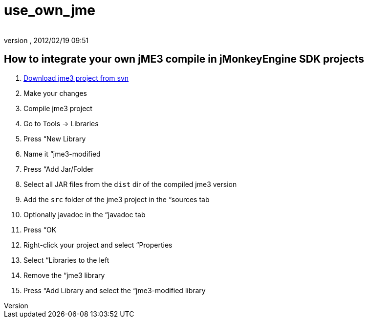 = use_own_jme
:author: 
:revnumber: 
:revdate: 2012/02/19 09:51
:keywords: documentation, sdk, project, builds
:relfileprefix: ../
:imagesdir: ..
ifdef::env-github,env-browser[:outfilesuffix: .adoc]



== How to integrate your own jME3 compile in jMonkeyEngine SDK projects

.  <<jme3/build_jme3_sources_with_netbeans#,Download jme3 project from svn>>
.  Make your changes
.  Compile jme3 project
.  Go to Tools → Libraries
.  Press “New Library
.  Name it “jme3-modified
.  Press “Add Jar/Folder
.  Select all JAR files from the `dist` dir of the compiled jme3 version
.  Add the `src` folder of the jme3 project in the “sources tab
.  Optionally javadoc in the “javadoc tab
.  Press “OK
.  Right-click your project and select “Properties
.  Select “Libraries to the left
.  Remove the “jme3 library
.  Press “Add Library and select the “jme3-modified library

